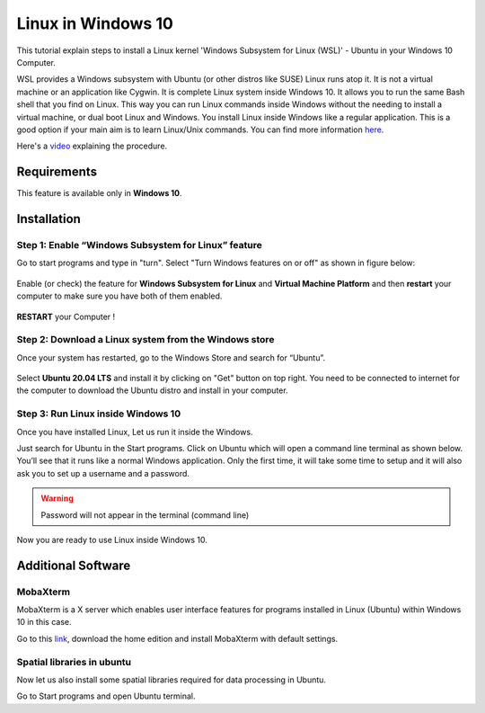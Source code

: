 Linux in Windows 10
*******************
This tutorial explain steps to install a Linux kernel 'Windows Subsystem for Linux (WSL)' - Ubuntu in your Windows 10 Computer.

WSL provides a Windows subsystem with Ubuntu (or other distros like SUSE) Linux runs atop it. It is not a virtual machine or an application like Cygwin. It is complete Linux system inside Windows 10. It allows you to run the same Bash shell that you find on Linux. This way you can run Linux commands inside Windows without the needing to install a virtual machine, or dual boot Linux and Windows. You install Linux inside Windows like a regular application. This is a good option if your main aim is to learn Linux/Unix commands.
You can find more information `here <https://itsfoss.com/install-bash-on-windows/>`_.

Here's a `video <https://youtu.be/IHKCk81I33M>`_ explaining the procedure.

Requirements
============

This feature is available only in **Windows 10**.

Installation
============

Step 1: Enable “Windows Subsystem for Linux” feature
++++++++++++++++++++++++++++++++++++++++++++++++++++

Go to start programs and type in "turn". Select "Turn Windows features on or off" as shown in figure below:

.. figure:: img/lin1.png
   :align: center
   :width: 400

Enable (or check) the feature for **Windows Subsystem for Linux** and **Virtual Machine Platform** and then **restart** your computer to make sure you have both of them enabled. 

.. figure:: img/lin2.png
   :align: center
   :width: 400

**RESTART** your Computer !

Step 2: Download a Linux system from the Windows store
++++++++++++++++++++++++++++++++++++++++++++++++++++++

Once your system has restarted, go to the Windows Store and search for “Ubuntu”.

.. figure:: img/lin3.png
   :align: center
   :width: 400

.. figure:: img/lin4.png
   :align: center
   :width: 400

Select **Ubuntu 20.04 LTS** and install it by clicking on "Get" button on top right.
You need to be connected to internet for the computer to download the Ubuntu distro and install in your computer.

Step 3: Run Linux inside Windows 10
+++++++++++++++++++++++++++++++++++

Once you have installed Linux, Let us run it inside the Windows.

Just search for Ubuntu in the Start programs. Click on Ubuntu which will open a command line terminal as shown below. You’ll see that it runs like a normal Windows application.
Only the first time, it will take some time to setup and it will also ask you to set up a username and a password.

.. warning::

   Password will not appear in the terminal (command line)

Now you are ready to use Linux inside Windows 10.

Additional Software
===================

MobaXterm
+++++++++

MobaXterm is a X server which enables user interface features for programs installed in Linux (Ubuntu) within Windows 10 in this case.

Go to this `link <https://itsfoss.com/install-bash-on-windows/>`_, download the home edition and install MobaXterm with default settings. 

Spatial libraries in ubuntu
+++++++++++++++++++++++++++

Now let us also install some spatial libraries required for data processing in Ubuntu.

Go to Start programs and open Ubuntu terminal.


.. code-block:: bash
   :linenos:

   # Run the following commands to install gdal, proj, grass etc.
   sudo add-apt-repository ppa:ubuntugis/ubuntugis-unstable
   sudo apt-get update
   sudo apt-get install grass grass-gui grass-core grass-doc grass-dev
